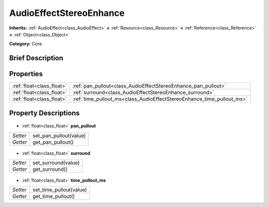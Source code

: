 .. Generated automatically by doc/tools/makerst.py in Godot's source tree.
.. DO NOT EDIT THIS FILE, but the AudioEffectStereoEnhance.xml source instead.
.. The source is found in doc/classes or modules/<name>/doc_classes.

.. _class_AudioEffectStereoEnhance:

AudioEffectStereoEnhance
========================

**Inherits:** :ref:`AudioEffect<class_AudioEffect>` **<** :ref:`Resource<class_Resource>` **<** :ref:`Reference<class_Reference>` **<** :ref:`Object<class_Object>`

**Category:** Core

Brief Description
-----------------



Properties
----------

+---------------------------+------------------------------------------------------------------------+
| :ref:`float<class_float>` | :ref:`pan_pullout<class_AudioEffectStereoEnhance_pan_pullout>`         |
+---------------------------+------------------------------------------------------------------------+
| :ref:`float<class_float>` | :ref:`surround<class_AudioEffectStereoEnhance_surround>`               |
+---------------------------+------------------------------------------------------------------------+
| :ref:`float<class_float>` | :ref:`time_pullout_ms<class_AudioEffectStereoEnhance_time_pullout_ms>` |
+---------------------------+------------------------------------------------------------------------+

Property Descriptions
---------------------

  .. _class_AudioEffectStereoEnhance_pan_pullout:

- :ref:`float<class_float>` **pan_pullout**

+----------+------------------------+
| *Setter* | set_pan_pullout(value) |
+----------+------------------------+
| *Getter* | get_pan_pullout()      |
+----------+------------------------+

  .. _class_AudioEffectStereoEnhance_surround:

- :ref:`float<class_float>` **surround**

+----------+---------------------+
| *Setter* | set_surround(value) |
+----------+---------------------+
| *Getter* | get_surround()      |
+----------+---------------------+

  .. _class_AudioEffectStereoEnhance_time_pullout_ms:

- :ref:`float<class_float>` **time_pullout_ms**

+----------+-------------------------+
| *Setter* | set_time_pullout(value) |
+----------+-------------------------+
| *Getter* | get_time_pullout()      |
+----------+-------------------------+

